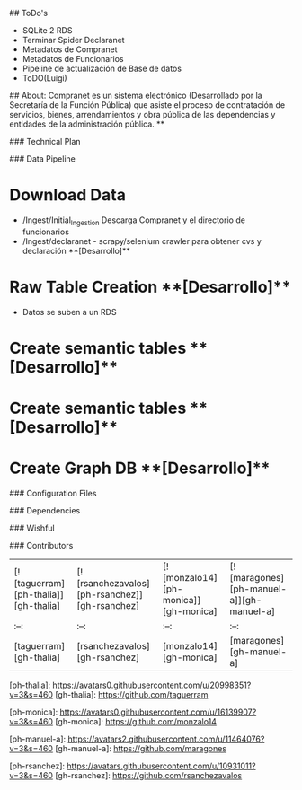 # Compranet - Ciencia de Datos para evitar la corrupción.

## ToDo's

- SQLite 2 RDS 
- Terminar Spider Declaranet
- Metadatos de Compranet
- Metadatos de Funcionarios
- Pipeline de actualización de Base de datos
- ToDO(Luigi)

## About:
Compranet es un sistema electrónico (Desarrollado por la Secretaría de la Función Pública) que asiste el proceso de contratación de servicios, bienes, arrendamientos y obra pública de las dependencias y entidades de la administración pública.
**


### Technical Plan


### Data Pipeline

* Download Data
	- /Ingest/Initial_Ingestion Descarga Compranet y el directorio de funcionarios
	- /Ingest/declaranet - scrapy/selenium crawler para obtener cvs y declaración **[Desarrollo]**
* Raw Table Creation **[Desarrollo]**
	- Datos se suben a un RDS
* Create semantic tables **[Desarrollo]**
* Create semantic tables **[Desarrollo]**
* Create Graph DB **[Desarrollo]**

### Configuration Files

### Dependencies

### Wishful

### Contributors

| [![taguerram][ph-thalia]][gh-thalia] | [![rsanchezavalos][ph-rsanchez]][gh-rsanchez] | [![monzalo14][ph-monica]][gh-monica] | [![maragones][ph-manuel-a]][gh-manuel-a] |
|                 :--:                 |                     :--:                      |                     :--:             |                     :--:             |
|        [taguerram][gh-thalia]         |         [rsanchezavalos][gh-rsanchez]           |          [monzalo14][gh-monica]      |          [maragones][gh-manuel-a]      |



[ph-thalia]: https://avatars0.githubusercontent.com/u/20998351?v=3&s=460
[gh-thalia]: https://github.com/taguerram

[ph-monica]: https://avatars0.githubusercontent.com/u/16139907?v=3&s=460
[gh-monica]: https://github.com/monzalo14


[ph-manuel-a]: https://avatars2.githubusercontent.com/u/11464076?v=3&s=460
[gh-manuel-a]: https://github.com/maragones

[ph-rsanchez]: https://avatars.githubusercontent.com/u/10931011?v=3&s=460
[gh-rsanchez]: https://github.com/rsanchezavalos

